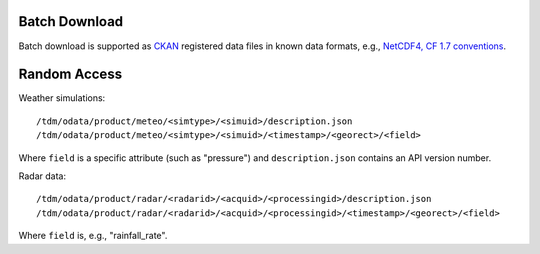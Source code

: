 Batch Download
==============

Batch download is supported as `CKAN <https://ckan.org>`_ registered
data files in known data formats, e.g., `NetCDF4, CF 1.7 conventions
<http://cfconventions.org/Data/cf-conventions/cf-conventions-1.7/cf-conventions.html>`_.

Random Access
=============

Weather simulations::

    /tdm/odata/product/meteo/<simtype>/<simuid>/description.json
    /tdm/odata/product/meteo/<simtype>/<simuid>/<timestamp>/<georect>/<field>

Where ``field`` is a specific attribute (such as "pressure") and
``description.json`` contains an API version number.

Radar data::

    /tdm/odata/product/radar/<radarid>/<acquid>/<processingid>/description.json
    /tdm/odata/product/radar/<radarid>/<acquid>/<processingid>/<timestamp>/<georect>/<field>

Where ``field`` is, e.g., "rainfall_rate".

